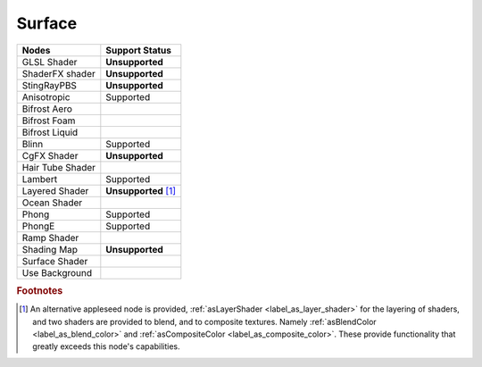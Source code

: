 .. _label_nodes_surface:

Surface
=======

.. cssclass:: table-striped table-condensed table-hover

=================== ==================
Nodes               Support Status  
=================== ================== 
GLSL Shader         **Unsupported**
ShaderFX shader     **Unsupported**
StingRayPBS         **Unsupported**
Anisotropic         Supported
Bifrost Aero
Bifrost Foam
Bifrost Liquid
Blinn               Supported
CgFX Shader         **Unsupported**
Hair Tube Shader
Lambert             Supported
Layered Shader      **Unsupported** [#]_
Ocean Shader
Phong               Supported
PhongE              Supported
Ramp Shader
Shading Map         **Unsupported**
Surface Shader
Use Background
=================== ==================

.. rubric:: Footnotes

.. [#] An alternative appleseed node is provided, :ref:`asLayerShader <label_as_layer_shader>` for the layering of shaders, and two shaders are provided to blend, and to composite textures. Namely :ref:`asBlendColor <label_as_blend_color>` and :ref:`asCompositeColor <label_as_composite_color>`. These provide functionality that greatly exceeds this node's capabilities.


